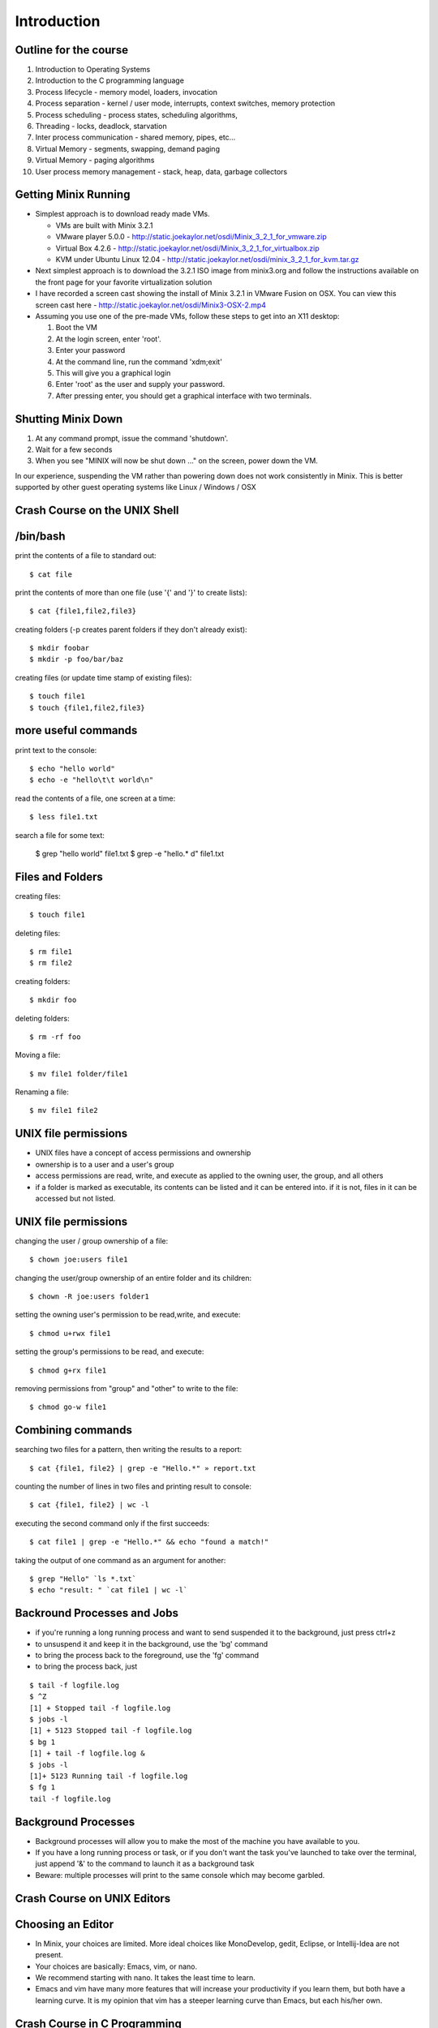 Introduction
============

Outline for the course
----------------------

#. Introduction to Operating Systems
#. Introduction to the C programming language
#. Process lifecycle - memory model, loaders, invocation
#. Process separation - kernel / user mode, interrupts, context switches, memory protection
#. Process scheduling - process states, scheduling algorithms,
#. Threading - locks, deadlock, starvation
#. Inter process communication - shared memory, pipes, etc...
#. Virtual Memory - segments, swapping, demand paging
#. Virtual Memory - paging algorithms
#. User process memory management - stack, heap, data, garbage collectors

Getting Minix Running
---------------------

- Simplest approach is to download ready made VMs.

  - VMs are built with Minix 3.2.1
  - VMware player 5.0.0 - http://static.joekaylor.net/osdi/Minix_3_2_1_for_vmware.zip
  - Virtual Box 4.2.6 - http://static.joekaylor.net/osdi/Minix_3_2_1_for_virtualbox.zip
  - KVM under Ubuntu Linux 12.04 - http://static.joekaylor.net/osdi/minix_3_2_1_for_kvm.tar.gz

- Next simplest approach is to download the 3.2.1 ISO image from
  minix3.org and follow the instructions available on the front page
  for your favorite virtualization solution 
- I have recorded a screen cast showing the install of Minix 3.2.1 in VMware Fusion on OSX. You can view this screen cast here - http://static.joekaylor.net/osdi/Minix3-OSX-2.mp4
- Assuming you use one of the pre-made VMs, follow these steps to get
  into an X11 desktop:

  #. Boot the VM
  #. At the login screen, enter 'root'.
  #. Enter your password
  #. At the command line, run the command 'xdm;exit'
  #. This will give you a graphical login
  #. Enter 'root' as the user and supply your password.
  #. After pressing enter, you should get a graphical interface with two terminals.

Shutting Minix Down
-------------------

#. At any command prompt, issue the command 'shutdown'.
#. Wait for a few seconds
#. When you see "MINIX will now be shut down …" on the screen, power down the VM.

In our experience, suspending the VM rather than powering down does not work consistently in Minix. This is better supported by other guest operating systems like Linux / Windows / OSX

Crash Course on the UNIX Shell
------------------------------

/bin/bash
---------

print the contents of a file to standard out::

   $ cat file

print the contents of more than one file (use '{' and '}' to create lists)::

   $ cat {file1,file2,file3}


creating folders (-p creates parent folders if they don't already exist)::

   $ mkdir foobar
   $ mkdir -p foo/bar/baz

creating files (or update time stamp of existing files)::

   $ touch file1
   $ touch {file1,file2,file3}

more useful commands
--------------------

print text to the console::

   $ echo "hello world"
   $ echo -e "hello\t\t world\n"

read the contents of a file, one screen at a time::

   $ less file1.txt

search a file for some text:

   $ grep "hello world" file1.txt
   $ grep -e "hello.* d" file1.txt

Files and Folders
-----------------

creating files::

   $ touch file1

deleting files::

   $ rm file1
   $ rm file2

creating folders::

   $ mkdir foo

deleting folders::

   $ rm -rf foo

Moving a file::

   $ mv file1 folder/file1

Renaming a file::

   $ mv file1 file2

UNIX file permissions
---------------------

- UNIX files have a concept of access permissions and ownership

- ownership is to a user and a user's group

- access permissions are read, write, and execute as applied to the
  owning user, the group, and all others

- if a folder is marked as executable, its contents can be listed and
  it can be entered into. if it is not, files in it can be accessed
  but not listed.

UNIX file permissions
---------------------

changing the user / group ownership of a file::

   $ chown joe:users file1

changing the user/group ownership of an entire folder and its children::

   $ chown -R joe:users folder1

setting the owning user's permission to be read,write, and execute::

   $ chmod u+rwx file1

setting the group's permissions to be read, and execute::

   $ chmod g+rx file1

removing permissions from "group" and "other" to write to the file::

   $ chmod go-w file1


Combining commands
------------------

searching two files for a pattern, then writing the results to a report::

   $ cat {file1, file2} | grep -e "Hello.*" » report.txt

counting the number of lines in two files and printing result to console::

   $ cat {file1, file2} | wc -l

executing the second command only if the first succeeds::

   $ cat file1 | grep -e "Hello.*" && echo "found a match!"

taking the output of one command as an argument for another::

   $ grep "Hello" `ls *.txt`
   $ echo "result: " `cat file1 | wc -l`

Backround Processes and Jobs
----------------------------

- if you're running a long running process and want to send suspended
  it to the background, just press ctrl+z
- to unsuspend it and keep it in the background, use the 'bg' command
- to bring the process back to the foreground, use the 'fg' command
- to bring the process back, just 

::

   $ tail -f logfile.log
   $ ^Z
   [1] + Stopped tail -f logfile.log
   $ jobs -l
   [1] + 5123 Stopped tail -f logfile.log
   $ bg 1
   [1] + tail -f logfile.log &
   $ jobs -l
   [1]+ 5123 Running tail -f logfile.log
   $ fg 1
   tail -f logfile.log


Background Processes
--------------------

- Background processes will allow you to make the most of the machine
  you have available to you.
- If you have a long running process or task, or if you don't want the
  task you've launched to take over the terminal, just append '&' to
  the command to launch it as a background task
- Beware: multiple processes will print to the same console which may
  become garbled.

Crash Course on UNIX Editors
----------------------------


Choosing an Editor
------------------

- In Minix, your choices are limited. More ideal choices like
  MonoDevelop, gedit, Eclipse, or Intellij-Idea are not present.
- Your choices are basically: Emacs, vim, or nano.
- We recommend starting with nano. It takes the least time to learn.
- Emacs and vim have many more features that will increase your
  productivity if you learn them, but both have a learning curve. It
  is my opinion that vim has a steeper learning curve than Emacs, but
  each his/her own.

Crash Course in C Programming
-----------------------------


C - Hello World
---------------

::

  #include «stdio.h»
  int main(int argc, char* argv[]) {
     printf("Hello world\n");
     getchar();
     return 0;
  }


C - header files
----------------

.. csv-table:: List of Important Header Files
   :header: "Filename", "Description"
   :widths: 15,65

   "assert.h", "runtime assertion macro library"
   "complex.h", "arithmetic library - trig functions, complex numbers"
   "ctype.h", "character type library (isdigit, islower, isupper, etc...)"
   "errno.h", "error definition file for system error numbers"
   "limits.h", "system limit constants defined, data type limits defined"
   "math.h", "arithmetic library"
   "setjmp.h", "defines setjmp/longjmp - good for implementing exceptions, cooperative multi-tasking"
   "signal.h", "system singals - more when we talk about IPC"
   "stdarg.h", "var_args helpers, important for printf("", ....) like functions"
   "stddef.h", "defines NULL, wchar_t, size_t, ptrdiff_t"
   "stdio.h", "defines printf, putchar, getchar, other file I/O methods"
   "stdlib.h", "defines heap management, environment variable management, random number generators, and integer to string converters"
   "string.h", "string manipulation methods"
   "time.h", "time / date functions and types"

C - operator precedence (highest to lowest)
-------------------------------------------

#. ``()``, ``[]``, ``.``, ``->``, ``++`` (postfix) , ``--`` (postfix)
#. ``++`` (prefix), ``--`` (prefix), ``+`` (unary), ``-`` (unary), ``!``, ``~``, (type), ``*`` (dereference), ``&`` (address-of), sizeof
#. ``*``, ``/``, ``%``
#. ``+``, ``-``
#. ``<<``, ``>>`` (bitwise shift left/right)
#. ``<<``, ``<<=``, ``>>``, ``>>=``
#. ``==``, ``!=``
#. ``&`` (bitwise and)
#. ``^`` (bitwise xor)
#. ``|`` (bitwise or)
#. ``&&`` (logical and)
#. ``||`` (logical or)
#. ``?`` : (ternary operator)
#. ``=``, ``+=``, ``-=``, ``*=``, ``/=``, ``%=``, ``&=``, ``^=``, ``|=``, ``<<=``, ``>>=``, (assignment operators)
#. ``,`` (expression separator)

C - type declaration
--------------------


simple types::

   typedef unsigned int uint;
   typedef unsigned long file_size;
   typedef int* intptr;

   uint myVal = 55;

structured types::

   typedef struct {
      int foo;
      char bar;
   } foobar;

   foobar x;

c - type casting
----------------

::

   float x = 2.2;
   int y = (int)x;         // y now has the value 2. loss of precision
   int z = 2.5 * 4.2;      // 2.5 and 4.2 are floats, they multiply as float
                           // first, you get 10.5, then cast to int and you get 10
   int m = 4;
   int n = 3;
   float o = m / n;        // in this case, 4 / 3 is int type and the value is 1. 
                           // it is assinged to float and becomes 1.0
   float p = (float)m / n  // in this case, one variable is of type float, so
                           // the value of p is 1.333333




C- strings
----------

- Strings in C are implemented as arrays of type char.
- Strings are all null terminated.

  - ``"Hello World"`` would be the following array:
  - ``{ 'H', 'e', 'l', 'l', 'o', ' ', 'W', 'o', 'r', 'l', 'd', 0 }``
  - ``strlen("Hello World")`` returns 11, and uses 12 bytes of memory
  - When allocating space for a string, always allocate one more byte.

C - memory management
---------------------

- Most C implementations do not have garbage collectors. All memory
  management is done explicitly

- Calls involved are ``malloc()``, ``calloc()``, and ``free()``.

- In this method, 'msg' is stored on the stack and 'msg2' is stored on
  the heap.

- stack variables are freed automatically, heap variables are not

::

   #include «stdio.h»

   int main(int argc, char* argv[]) {
      const char *msg = "Hello world";
      char *msg2 = (char*)calloc(0, sizeof(char) * strlen(msg)+1);
      strncpy(msg2, msg, strlen(msg));
      printf("%s\n", msg2);
      free(msg2);
      return 0;
   }


C - pointers
------------

- Two important keywords in C are '*' and '&'
- * - pointer dereference
- & - value address

::

   int a = 55;            // integer variable - 55
   int q = 100;           // integer variable - 100
   int* b = &a;           // b now holds the address of a
   a = 56;                // a is now 56, b still has the same value (address of a)
   *b = 70;               // *b dereferences the pointer of b. *b = 70,
                          // sets the value of 70 to the address b points to.
                          // effectively, this sets a = 70
   b = &q;                // b now points to q.
   a = *b;                // *b dereferences pointer of b. *b = 100 because q = 100
                          // value of q is now assigned to a

C - pointers
------------

::

   typedef struct {
      int a;
      int b;
   } foobar;

   foobar* x = (foobar*)malloc(sizeof(foobar));

   x->a = 10;             // here we use '->' because x is an address
   x->b = 100;

   foobar y;
   y.a = 50;              // here we use '.' because y is a value type
   y.b = 500;

   (*x).a = 100;          // here we use '.' because (*x) is a dereferenced pointer
                          // and therefore a value type

   (*x).b = 20;

C - pointers
------------

::

   int x[] = {2,4,6,8,10};   // auto-initialized array of 5 elements
   int* a = &x[0];           // address of first element
   a + 1;                    // address of second element
   *(a + 1);                 // value of second element (4) 
   *(a + 3) = 20;            // value of 3rd element is now 20

   for (int* b = &x[0]; *b != 10; b += 1) {
      printf("%d\n", *b);
   }


C - functions
-------------

- in C, functions have a name, return type, and parameter list
- since C is a single pass compiler, the definition of a function must
  appear before the reference to the function:


Example where the functions are declared before use::

   int add(int x, int y) {
      int sum = x + y;
      return sum;
   }

   int main(int argc, char* argv[]) {
      printf("2+2=%d\n", sum(2,2));
   }

Example where a function is defined but not fully declared before
first use::

   int add(int x, int y);

   int main(int argc, char* argv[]) {
      printf("2+2=%d\n", sum(2,2));
   }

   int add(int x, int y) {
      int sum = x + y;
      return sum;
   }

C - functions / headers
-----------------------

- A good place to put function declarations is in a .h or .hh file

- Since C is a single pass compiler, you have to take some care to make sure that a header is not read twice. macros help with this:

- The macro 'ifndef' means if not defined. This causes the C compiler to only continue parsing if 'FUNC_H' is not yet defined


myfunc.h contents::

   #ifndef FUNC_H
   #define FUNC_H

   int add(int x, int y);

   #endif

C - macros
----------

- C has a macro preprocessor. C processes the source file and expands
  all macros and then compiles the expanded source
- Be sure to be careful about parenthesis!

::

   #define add(x, y) x + y
   #define mul(x,y) x * y

   int foo() {
      int x = add(2,3);
      int y = mul(4+2,5);
   }

expands to (approximately)::

   int foo() {
      int x = 2 + 3;
      int y = 4 + 2 * 5;
   }

   #define add(x, y) (x) + (y)
   #define mul(x,y) (x) * (y)

   int foo() {
      int x = add(2,3);
      int y = mul(4+2,5);
   }

expands to (approximately):: 

   int foo() {
      int x = (2) + (3);
      int y = (4+2) * (5);
   }

Crash course on GCC
-------------------

- GCC is the GNU Compiler Collection
- Several languages exist: C, C++, ADA, Fortran, Java, Objective-C, and Go
- GCC was one of the early GNU projects

Compiling C with GCC
--------------------

- Compilation with GCC has two phases:
  - source to object file translation (compilation)
  - object file to executable or library translation (linking)

Example compilation command (compiles hello.c to hello.o)::

   $ gcc -c hello.c -o hello.o
   $ gcc -c helper.c -o helper.o

Example linker command (links hello.o and helper.o to program hello)::

   $ gcc -o hello hello.o helper.o

Example with libraries in linker (links hello.o and helper.o, references pthreads shared library)::

   $ gcc -o hello hello.o helper.o -lpthread


Accessing assembly code with GCC
--------------------------------

- Modern compilers have several phases. GCC has a:

  #. lexer / parser (produces an AST)
  #. intermediate code generator (produces IL byte code)
  #. assembly code generator (produces machine specific code)
  #. object file generator (generates encoded machine instructions)
  #. linker (assembles many object files into a program)

- With GCC, it is possble to access the output of phases 3, 4, and 5.

- To get assembly output, use the following command line:
    - gcc -S test.c -o test.s
    - test.s will contain machine specific assembly source

Useful options in GCC (designed to *help* you)
----------------------------------------------

- -Wall : makes GCC print all language warnings
- -O2: for the linker, turns on the optimizer
- -g: generates debug symbols (useful for the debugger)
- -fpic: generates object files that can be used in a shared library
- -I adds a folder to search for header files

Crash Course on GNU Makefiles
-----------------------------

- A makefile is a list of rules. Each rule contains:
  - a target
  - dependent files or rules
  - commands to produce the target

- Makefiles manage source file dependencies. They also allow for rapid
  builds because the make command can detect if something has already
  been built or if it is out of date.

- The form of a make file rule is as follows::

    target: dependent_file1 dependent_file2
       command to build target

- The concept of a makefile might at first glance appear *old school*
  but the same ideas are used in modern IDEs, including Visual Studio,
  MonoDevelop, and Eclipse and is required for developing *in the large*.

Simple makefile example
-----------------------

::

   CC=/usr/pkg/bin/g++
   CFLAGS= -g -Wall -I.
   LINKFLAGS= -g -Wall

   all: demo

   demo: list.o main.o tests.o debug.o
      $(CC) $(LINKFLAGS) -o demo list.o main.o tests.o debug.o

   debug.o: debug.cc debug.hh
      $(CC) $(CFLAGS) -c debug.cc -o debug.o

   tests.o: tests.cc debug.hh list.hh
      $(CC) $(CFLAGS) -c tests.cc -o tests.o

   list.o: list.hh list.cc debug.hh
      $(CC) $(CFLAGS) -c list.cc -o list.o

   main.o: main.cc list.hh debug.hh tests.hh
      $(CC) $(CFLAGS) -c main.cc -o main.o

   clean:
      rm -f *.o demo

Running makefiles
-----------------

- Makefiles are run with the ``make`` command.

- The make command will parse the Makefile and build what is not built
  taking dependencies into account

- Example uses:
  - ``make all`` -- runs the target 'all'
  - ``make`` -- runs default target (all)
  - ``make clean`` -- runs target 'clean'

History of Operating Systems
----------------------------

What is an Operating System?

- An image of the machine to a program
  - Defines contracts for various types of hardware into categories
  - Each program doesn't have to know how to work with every type of
  network card, they each just have to interact with a networking
  library

- A resource manager
  - Manages permissions, scheduling, and access to hardware resources

- A collection of programs
  - OS Kernel
  - Device drivers
  - System runtime libraries
  - Graphical environments
  - Service Management

First Generation Operating Systems
----------------------------------

- Single program machines
- Vacuum tubes, plug boards, punch cards
- Stored program concept introduced in EDVAC, 1945, but would be many years before we had an OS.
- All programming done in machine language
- No programming languages
- No operating systems
- All programs are numerical calculations
- Up to 1950's

Second Generation Systems
-------------------------

- 1950s - 1960s
- Introduction of transistors
- Era of the mainframe and batch processing system
- Assembly languages and FORTRAN
- Batch systems composed of:
  - Card readers
  - Processors
  - Printers

Third Generation Systems
------------------------

- 1960s - 1980s
- Integrated circuits
- Beginning of the concept of backwards compatibility and machine images / abstractions.
- IBM System/360, Z series machines
- Multi-programming
  - When one job was waiting for I/O operations to complete, it would
  be paused and allow another job to run
  - Accomplished by partitioning memory into pre-defined segments

Fourth Generation Systems
-------------------------

- 1980s - present
- LSI / VLSI - integrated circuits
- Era of mini-computers and micro-processors
- Early UNIX operating systems
- Early MS-DOS operating systems
- 1980s - UNIX, OS/2, Amiga, RiscOS, MS-DOS, MacOS
- 1990s - MacOS, Linux, Windows, Solaris, BSDs, HP-UX, AIX, zOS
- 2000s - MacOS, Linux, Windows

History of Windows NT/XP/Vista/7
--------------------------------
- Windows NT 3/4
  - NT 3.1 was first created as a direct competitor to OS/2
  - Had Win32 / POSIX / OS-2 subsystems
  - First Windows OS to support virtual memory
  - Preemptively multi-tasking kernel
  - First version of Windows with NTFS
  - Generally outperformed Linux operating systems until 2.4.x Linux
  kernels (http://www.mindcraft.com/whitepapers/openbench1.html)
  - Beginning of Microsoft's replacement of UNIX Market

- Windows 2000
  - Next generation of OS kernel, faster, Win 9x GUI
  - NTFS 3.x - native encryption / compression, junctions, sparse files, disk quotas
  - Active Directory!
  - Beginning of MS security woes for IIS and worms in general

- Windows XP

  - Longest, largest install base of any Windows OS
  - Various kernel improvements over 2000
  - SP0 - SP2, MS experienced many security nightmares
  - Around 2003, with Linux 2.6, Linux began to perform better than
    Windows XP in many non GUI operations
  - Stability improved greatly in XP, many kernel subsystems were
    pulled into user-mode (csrss.exe)
  - Consolidation of development frameworks around .NET and Visual
    Studio began to gain steam.
  - Improved NTFS: volume shadow copy, better dynamic volume support

- Vista

  - released after two false starts in development
  - display manager moved from kernel to user mode
  - introduction of Aero
  - much more advanced memory manager
    - very incorrectly criticized too - unused memory is wasted memory!
    - largest performance problems were due to how much "hot memory"
    was kept available
  - first non-linux desktop system to support NUMA
  - new version of NTFS 
    - dynamic resizing possible
    - transaction support
  - UAC
  - new driver model - vendors caught by surprise

- Windows 7

  - Mostly a refreshed version of Vista bu tan important one nonetheless
  - Fixes to memory manager's "hot memory" problem
  - Mainstream 64-bit support by hardware vendors (finally!)
  - Many UI cleanups that Vista failed on
  - Virtualization support
  - New taskbar!

.. todo:: 
   "Missing figure for Windows* Architecture"


History of Linux
----------------

- 89 - 93 -- 0.x:
  - Inspired by Dr. Tanenbaum's Minix operating system.
  - Used Minix FS format
  - Developed on various 386/486 machines
  - Protected memory, no swapper
  - Processes, no kernel theads

- 94 -- 96 1.x:
  - Torvalds declares Linux to be "fully matured".
  - Support for X-11
  - Support for non x86 begins to appear: SPARC, PPC, etc...

- 96 - 01 -- 2.0/2.2
  - Begins to become usable by advanced to intermediate hobbyists
  - SMP support. Linux "scales" to 4-8 CPUs
  - No real kernel thread support
  - Greatly improved FS implementations
  - Other vendors begin taking interest. Hardware support improves greatly

- 01-03 -- 2.4
  - much improved FS support - journaling, picks up legacy UNIX FS
  implementations (XFS from IRIX especially)
  - much improved hardware vendor support, IBM, HP, and others
  - much improved, but ever changing virtual memory implementations
  - begins to be competitive with Windows / UNIX in terms of performance
  - still no real kernel thread support.

- 03-11 -- 2.6
  - Much improved SMP support. By mid 2000s, support for CPU counts seen in Windows Server / Solaris / AIX were a reality for Linux.
  - Huge server install base. Killer app: Apache
  - non-technical user base increases by leaps and bounds
  - non personal computer / server installations - cell phones, media centers, industrial, etc... increase by leaps and bounds
  - Genuine kernel threads support
  - Surpasses Windows / UNIX performance for non-GUI operations
  - Much better FS support- ext3, ext4, reiser, xfs; still room for
  improvement based on NTFS progress
  - Filesystm stability comes into parity with other operating systems
  - Much better GUI performance - mostly from driver support
  - Much better virtual memory performance
  - Early competitor to the 2nd generation of virtualization support
  (IBM and zOS being the 1st generation)

.. todo:: 
   "Need to get the chart of OS releases/point releases by year."

Types of computer systems
-------------------------

- batch processing
- personal / parallel computers
- clusters
- grid computers
- distributed systems
- gaming consoles
- handheld/tablet computers
- smart phones

batch processing systems
------------------------

- very typical of early systems
- offline processing
- program and data are prepared
- program and data are loaded onto machine
- machine executes process
- machine stores results
- results are interpreted and output

Batch systems remain important, especially in CPU-bound environments where predictable performance is a requirement.

time sharing systems
--------------------

- multiple users share the computer simultaneously
- operating system gives a small portion of CPU time to each user
- main use cases for telnet and the internet in the past
- possible to run interactive programs such as editors, compilers, take user input, etc...

personal / parallel computers
-----------------------------

- used to be the case that personal and parallel computers were in a different category
- machine has many CPUs. ranges from as few as two to as many as 64
- have shared memory across the processors (memory hierarchies)
- operating system use symmetric multi-processing (SMP)
- each CPU runs a copy of the OS
- cost of machines is typically O(n^2) where N is the CPU count
- programs that require a high amount of communication run best on these types of systems (OpenMP programs for example)

clusters / clouds / grids
-------------------------

- alternative to parallel systems
- clusters
  - cost of system is O(n), where n is the CPU count
  - typically a collection of inexpensive PCs
  - doesn't have shared memory across all processors
  - all machines are typically in one location

- clouds - Azure, EC2, etc...

  - commercial version of a cluster - company builds and maintains a large set of machines in one or more clusters.
  - makes money by renting out one or more nodes in the cluster

- grids - typically universities, volunteer computing

  - not all at one location, perhaps across the internet
  - donation of idle CPU time - SETI, Folding@Home, etc...

Types of operating systems
--------------------------

- Single program / OS
- Real - time
- Microkernel
- Monolithic kernel
- Distributed

Single program / simple OS
--------------------------

- Usually exist for single purpose computers such as older cellular phones, industrial machinery, automobiles, ATMs, older cash registers, etc...

- Composed of either

  - a combined operating system / application 
  - a single operating system program and single application

- Examples:
  - MS-DOS or CP/M + simple program
  - Some uses of OS/2 - especially in ATMs

Real-time OS
------------

- Used where application's most important concern is completing a task on a deadline and at regular intervals rather than performance
  - Sensor measurement / scanners, especially medical
  - Industrial applications
  - Automobile applications such as anti-lock brakes, traction control
- Typically make use of cooperative multitasking 
- Examples:
  - QNX
  - MicroC
  - VxWorks
  - Layered systems on top of MS-D

Microkernel OS
---------------

- Basic operating system services including swapper, driver management, process scheduling, and system call handlers are separated into N kernel processes that pass messages to each other through the microkernel
- Microkernel is very small
- Typically have much more context switch overhead
- Message passing schemes present an additional engineering problem 
- Successful examples:
  - Minix (still a work in progress)
  - OS-X (via Mach)
  - Hurd (via Mach, then L4)

Microkernels and Performance
----------------------------

.. todo::
   "Need figure here"

Monolithic Kernel OS
--------------------

- Single kernel process that manages swapper, drivers, system calls, etc...
- Examples:
  - Earlier versions of Windows
  - UNIX: AIX, HP-UX
  - Linux, Free/Net/OpenBSD
- Lower context switch overhead
- Many believe that they are easier to develop for

Distributed OS
--------------

- Presents to an application a single system image of more than one
  computer on a network
- Examples:
  - Amoeba
  - Plan 9
  - Mosix extensions to Linux
- Commercially successful examples: none
- Most distributed computing is accomplished by compilers and runtime
  libraries outside of the operating system

